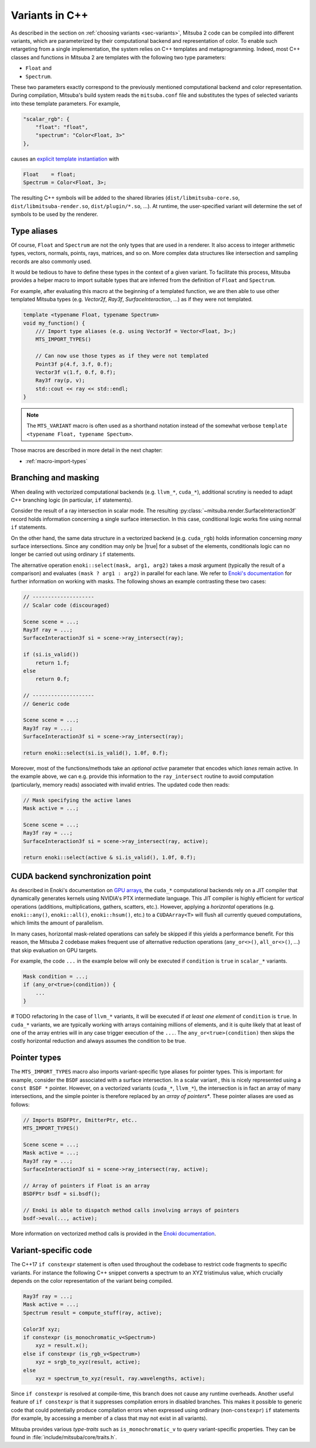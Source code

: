 .. _sec-variants-cpp:

Variants in C++
===============

As described in the section on :ref:`choosing variants <sec-variants>`, Mitsuba
2 code can be compiled into different variants, which are parameterized by
their computational backend and representation of color. To enable such
retargeting from a single implementation, the system relies on C++ templates
and metaprogramming. Indeed, most C++ classes and functions in Mitsuba 2 are
templates with the following two type parameters:

- ``Float`` and
- ``Spectrum``.

These two parameters exactly correspond to the previously mentioned computational
backend and color representation. During compilation, Mitsuba's build system reads
the ``mitsuba.conf`` file and substitutes the types of selected variants into these
template parameters. For example,

.. code-block:: text

    "scalar_rgb": {
        "float": "float",
        "spectrum": "Color<Float, 3>"
    },

causes an
`explicit template instantiation <https://en.cppreference.com/w/cpp/language/class_template#Explicit_instantiation>`_
with

.. code-block::

    Float    = float;
    Spectrum = Color<Float, 3>;

The resulting C++ symbols will be added to the shared libraries
(``dist/libmitsuba-core.so``, ``dist/libmitsuba-render.so``,
``dist/plugin/*.so``, ...). At runtime, the user-specified variant will
determine the set of symbols to be used by the renderer.

Type aliases
------------

Of course, ``Float`` and ``Spectrum`` are not the only types that are used in a
renderer. It also access to integer arithmetic types, vectors, normals, points,
rays, matrices, and so on. More complex data structures like intersection and
sampling records are also commonly used.

It would be tedious to have to define these types in the context of a given
variant. To facilitate this process, Mitsuba provides a helper macro to import
suitable types that are inferred from the definition of ``Float`` and
``Spectrum``.

For example, after evaluating this macro at the beginning of a templated
function, we are then able to use other templated Mitsuba types (e.g.
`Vector2f`, `Ray3f`, `SurfaceInteraction`, ...) as if they were not templated.

.. code-block:: c++

    template <typename Float, typename Spectrum>
    void my_function() {
        /// Import type aliases (e.g. using Vector3f = Vector<Float, 3>;)
        MTS_IMPORT_TYPES()

        // Can now use those types as if they were not templated
        Point3f p(4.f, 3.f, 0.f);
        Vector3f v(1.f, 0.f, 0.f);
        Ray3f ray(p, v);
        std::cout << ray << std::endl;
    }

.. note::

    The ``MTS_VARIANT`` macro is often used as a shorthand notation instead of
    the somewhat verbose ``template <typename Float, typename Spectum>``.

Those macros are described in more detail in the next chapter:

- :ref:`macro-import-types`


Branching and masking
---------------------

When dealing with vectorized computational backends (e.g. ``llvm_*``,
``cuda_*``), additional scrutiny is needed to adapt C++ branching logic (in
particular, ``if`` statements).

Consider the result of a ray intersection in scalar mode. The resulting
:py:class:`~mitsuba.render.SurfaceInteraction3f` record holds information
concerning a single surface intersection. In this case, conditional logic works
fine using normal ``if`` statements.

On the other hand, the same data structure in a vectorized backend (e.g.
``cuda_rgb``) holds information concerning *many* surface intersections. Since
any condition may only be |true| for a subset of the elements, conditionals
logic can no longer be carried out using ordinary ``if`` statements.

The alternative operation ``enoki::select(mask, arg1, arg2)`` takes a *mask*
argument (typically the result of a comparison) and evaluates ``(mask ? arg1 :
arg2)`` in parallel for each lane. We refer to `Enoki's documentation
<https://enoki.readthedocs.io/en/master/basics.html#working-with-masks>`_ for
further information on working with masks. The following shows an example
contrasting these two cases:

.. code-block:: cpp

    // --------------------
    // Scalar code (discouraged)

    Scene scene = ...;
    Ray3f ray = ...;
    SurfaceInteraction3f si = scene->ray_intersect(ray);

    if (si.is_valid())
        return 1.f;
    else
        return 0.f;

    // --------------------
    // Generic code

    Scene scene = ...;
    Ray3f ray = ...;
    SurfaceInteraction3f si = scene->ray_intersect(ray);

    return enoki::select(si.is_valid(), 1.0f, 0.f);

Moreover, most of the functions/methods take an *optional* `active` parameter
that encodes which *lanes* remain active. In the example above, we can e.g.
provide this information to the ``ray_intersect`` routine to avoid computation
(particularly, memory reads) associated with invalid entries. The updated code
then reads:

.. code-block:: cpp

    // Mask specifying the active lanes
    Mask active = ...;

    Scene scene = ...;
    Ray3f ray = ...;
    SurfaceInteraction3f si = scene->ray_intersect(ray, active);

    return enoki::select(active & si.is_valid(), 1.0f, 0.f);

CUDA backend synchronization point
----------------------------------

As described in Enoki's documentation on `GPU arrays
<https://enoki.readthedocs.io/en/master/gpu.html#suggestions-regarding-horizontal-operations>`_,
the ``cuda_*`` computational backends rely on a JIT compiler that dynamically
generates kernels using NVIDIA's PTX intermediate language. This JIT compiler
is highly efficient for *vertical* operations (additions, multiplications,
gathers, scatters, etc.).  However, applying a *horizontal* operations (e.g.
``enoki::any()``, ``enoki::all()``, ``enoki::hsum()``, etc.) to a
``CUDAArray<T>`` will flush all currently queued computations, which limits the
amount of parallelism.

In many cases, horizontal mask-related operations can safely be skipped if this
yields a performance benefit. For this reason, the Mitsuba 2 codebase makes
frequent use of alternative reduction operations (``any_or<>()``,
``all_or<>()``, ...) that skip evaluation on GPU targets.

For example, the code ``...`` in the example below will
only be executed if ``condition`` is ``true`` in ``scalar_*`` variants.

.. code-block:: cpp

    Mask condition = ...;
    if (any_or<true>(condition)) {
        ...
    }

# TODO refactoring
In the case of ``llvm_*`` variants, it will be executed if *at least one
element* of ``condition`` is ``true``. In ``cuda_*`` variants, we are typically
working with arrays containing millions of elements, and it is quite likely
that at least of one of the array entries will in any case trigger execution of the
``...``. The ``any_or<true>(condition)`` then skips the costly horizontal reduction
and always assumes the condition to be true.

Pointer types
-------------

The ``MTS_IMPORT_TYPES`` macro also imports variant-specific type aliases for
pointer types. This is important: for example, consider the ``BSDF`` associated
with a surface intersection. In a scalar variant , this is nicely represented
using a ``const BSDF *`` pointer. However, on a vectorized variants (``cuda_*``,
``llvm_*``), the intersection is in fact an array of many intersections, and
the simple pointer is therefore replaced by an *array of pointers**. These
pointer aliases are used as follows:

.. code-block:: c++

    // Imports BSDFPtr, EmitterPtr, etc..
    MTS_IMPORT_TYPES()

    Scene scene = ...;
    Mask active = ...;
    Ray3f ray = ...;
    SurfaceInteraction3f si = scene->ray_intersect(ray, active);

    // Array of pointers if Float is an array
    BSDFPtr bsdf = si.bsdf();

    // Enoki is able to dispatch method calls involving arrays of pointers
    bsdf->eval(..., active);

More information on vectorized method calls is provided in the `Enoki
documentation <https://enoki.readthedocs.io/en/master/calls.html>`_.

Variant-specific code
---------------------

The C++17 ``if constexpr`` statement is often used throughout the codebase to
restrict code fragments to specific variants. For instance the following C++
snippet converts a spectrum to an XYZ tristimulus value, which crucially
depends on the color representation of the variant being compiled.

.. code-block:: c++

    Ray3f ray = ...;
    Mask active = ...;
    Spectrum result = compute_stuff(ray, active);

    Color3f xyz;
    if constexpr (is_monochromatic_v<Spectrum>)
        xyz = result.x();
    else if constexpr (is_rgb_v<Spectrum>)
        xyz = srgb_to_xyz(result, active);
    else
        xyz = spectrum_to_xyz(result, ray.wavelengths, active);

Since ``if constexpr`` is resolved at compile-time, this branch does not cause
any runtime overheads. Another useful feature of ``if constexpr`` is that it
suppresses compilation errors in disabled branches. This makes it possible to
generic code that could potentially produce compilation errors when expressed
using ordinary (non-``constexpr``) ``if`` statements (for example, by accessing
a member of a class that may not exist in all variants).

Mitsuba provides various *type-traits* such as ``is_monochromatic_v`` to query
variant-specific properties. They can be found in
:file:`include/mitsuba/core/traits.h`.
